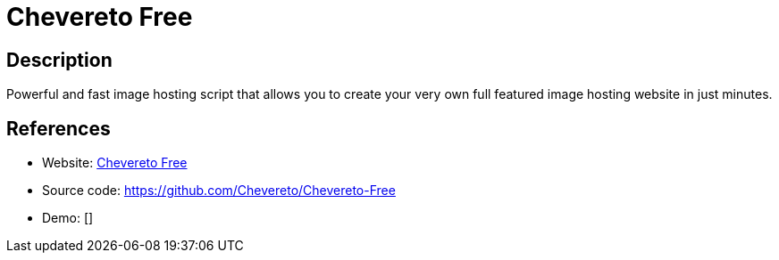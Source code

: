 = Chevereto Free

:Name:          Chevereto Free
:Language:      Chevereto Free
:License:       AGPL-3.0
:Topic:         Photo and Video Galleries
:Category:      
:Subcategory:   

// END-OF-HEADER. DO NOT MODIFY OR DELETE THIS LINE

== Description

Powerful and fast image hosting script that allows you to create your very own full featured image hosting website in just minutes.

== References

* Website: https://chevereto.com/free[Chevereto Free]
* Source code: https://github.com/Chevereto/Chevereto-Free[https://github.com/Chevereto/Chevereto-Free]
* Demo: []
